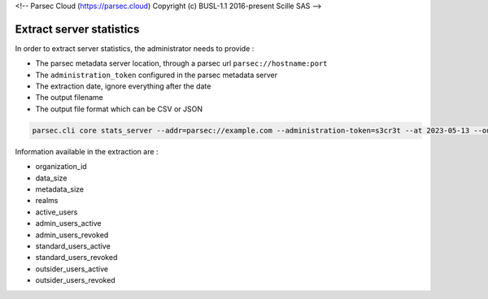 <!-- Parsec Cloud (https://parsec.cloud) Copyright (c) BUSL-1.1 2016-present Scille SAS -->

.. _doc_adminguide_stats_server:

Extract server statistics
=========================

In order to extract server statistics, the administrator needs to provide :

- The parsec metadata server location, through a parsec url ``parsec://hostname:port``
- The ``administration_token`` configured in the parsec metadata server
- The extraction date, ignore everything after the date
- The output filename
- The output file format which can be CSV or JSON

.. code-block:: shell

    parsec.cli core stats_server --addr=parsec://example.com --administration-token=s3cr3t --at 2023-05-13 --output 202001-my_server_stats.csv --format=csv

Information available in the extraction are :

- organization_id
- data_size
- metadata_size
- realms
- active_users
- admin_users_active
- admin_users_revoked
- standard_users_active
- standard_users_revoked
- outsider_users_active
- outsider_users_revoked
